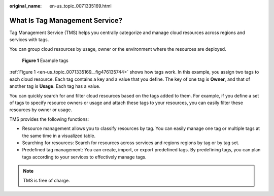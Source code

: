 :original_name: en-us_topic_0071335169.html

.. _en-us_topic_0071335169:

What Is Tag Management Service?
===============================

Tag Management Service (TMS) helps you centrally categorize and manage cloud resources across regions and services with tags.

You can group cloud resources by usage, owner or the environment where the resources are deployed.

.. _en-us_topic_0071335169__fig476135744:

.. figure:: /_static/images/en-us_image_0174330474.png
   :alt: **Figure 1** Example tags

   **Figure 1** Example tags

:ref:`Figure 1 <en-us_topic_0071335169__fig476135744>` shows how tags work. In this example, you assign two tags to each cloud resource. Each tag contains a key and a value that you define. The key of one tag is **Owner**, and that of another tag is **Usage**. Each tag has a value.

You can quickly search for and filter cloud resources based on the tags added to them. For example, if you define a set of tags to specify resource owners or usage and attach these tags to your resources, you can easily filter these resources by owner or usage.

TMS provides the following functions:

-  Resource management allows you to classify resources by tag. You can easily manage one tag or multiple tags at the same time in a visualized table.
-  Searching for resources: Search for resources across services and regions regions by tag or by tag set.
-  Predefined tag management: You can create, import, or export predefined tags. By predefining tags, you can plan tags according to your services to effectively manage tags.

.. note::

   TMS is free of charge.
